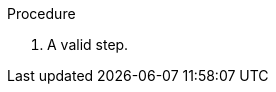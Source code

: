 // Conditional statements in a procedure:
:_mod-docs-content-type: PROCEDURE

.Procedure

ifdef::beginner-content[]
. A valid step.
endif::beginner-content[]

ifndef::beginner-content[]
. A valid step.
endif::beginner-content[]

ifeval::["{version-number}" == "1.0.0"]
. A valid step.
endif::[]
